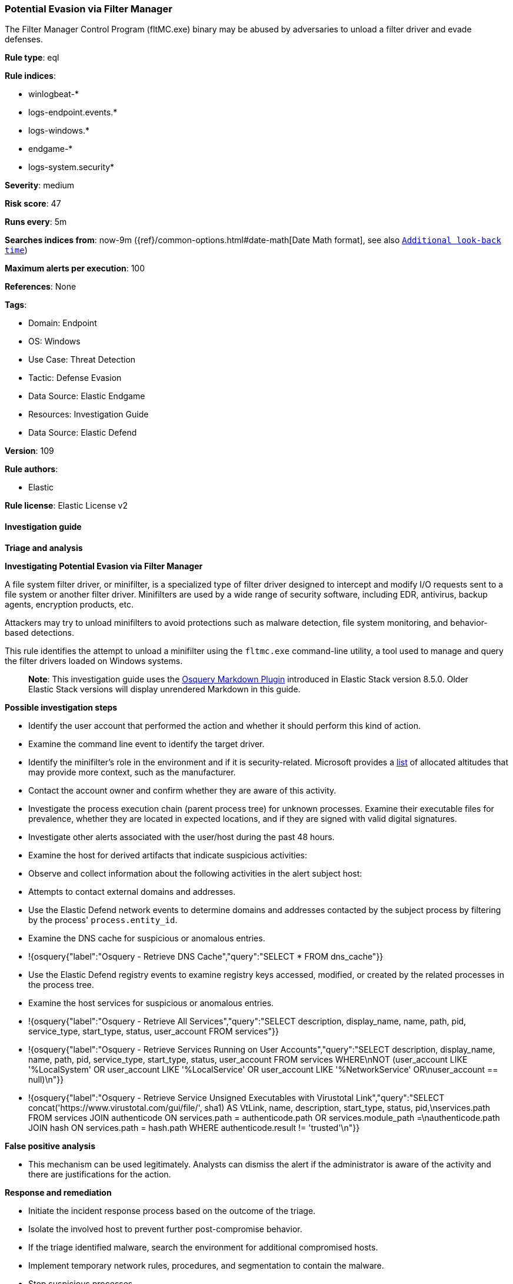 [[prebuilt-rule-8-13-2-potential-evasion-via-filter-manager]]
=== Potential Evasion via Filter Manager

The Filter Manager Control Program (fltMC.exe) binary may be abused by adversaries to unload a filter driver and evade defenses.

*Rule type*: eql

*Rule indices*: 

* winlogbeat-*
* logs-endpoint.events.*
* logs-windows.*
* endgame-*
* logs-system.security*

*Severity*: medium

*Risk score*: 47

*Runs every*: 5m

*Searches indices from*: now-9m ({ref}/common-options.html#date-math[Date Math format], see also <<rule-schedule, `Additional look-back time`>>)

*Maximum alerts per execution*: 100

*References*: None

*Tags*: 

* Domain: Endpoint
* OS: Windows
* Use Case: Threat Detection
* Tactic: Defense Evasion
* Data Source: Elastic Endgame
* Resources: Investigation Guide
* Data Source: Elastic Defend

*Version*: 109

*Rule authors*: 

* Elastic

*Rule license*: Elastic License v2


==== Investigation guide



*Triage and analysis*



*Investigating Potential Evasion via Filter Manager*


A file system filter driver, or minifilter, is a specialized type of filter driver designed to intercept and modify I/O requests sent to a file system or another filter driver. Minifilters are used by a wide range of security software, including EDR, antivirus, backup agents, encryption products, etc.

Attackers may try to unload minifilters to avoid protections such as malware detection, file system monitoring, and behavior-based detections.

This rule identifies the attempt to unload a minifilter using the `fltmc.exe` command-line utility, a tool used to manage and query the filter drivers loaded on Windows systems.

> **Note**:
> This investigation guide uses the https://www.elastic.co/guide/en/security/master/invest-guide-run-osquery.html[Osquery Markdown Plugin] introduced in Elastic Stack version 8.5.0. Older Elastic Stack versions will display unrendered Markdown in this guide.


*Possible investigation steps*


- Identify the user account that performed the action and whether it should perform this kind of action.
- Examine the command line event to identify the target driver.
  - Identify the minifilter's role in the environment and if it is security-related. Microsoft provides a https://learn.microsoft.com/en-us/windows-hardware/drivers/ifs/allocated-altitudes[list] of allocated altitudes that may provide more context, such as the manufacturer.
- Contact the account owner and confirm whether they are aware of this activity.
- Investigate the process execution chain (parent process tree) for unknown processes. Examine their executable files for prevalence, whether they are located in expected locations, and if they are signed with valid digital signatures.
- Investigate other alerts associated with the user/host during the past 48 hours.
- Examine the host for derived artifacts that indicate suspicious activities:
  - Observe and collect information about the following activities in the alert subject host:
    - Attempts to contact external domains and addresses.
      - Use the Elastic Defend network events to determine domains and addresses contacted by the subject process by filtering by the process' `process.entity_id`.
      - Examine the DNS cache for suspicious or anomalous entries.
        - !{osquery{"label":"Osquery - Retrieve DNS Cache","query":"SELECT * FROM dns_cache"}}
    - Use the Elastic Defend registry events to examine registry keys accessed, modified, or created by the related processes in the process tree.
    - Examine the host services for suspicious or anomalous entries.
      - !{osquery{"label":"Osquery - Retrieve All Services","query":"SELECT description, display_name, name, path, pid, service_type, start_type, status, user_account FROM services"}}
      - !{osquery{"label":"Osquery - Retrieve Services Running on User Accounts","query":"SELECT description, display_name, name, path, pid, service_type, start_type, status, user_account FROM services WHERE\nNOT (user_account LIKE '%LocalSystem' OR user_account LIKE '%LocalService' OR user_account LIKE '%NetworkService' OR\nuser_account == null)\n"}}
      - !{osquery{"label":"Osquery - Retrieve Service Unsigned Executables with Virustotal Link","query":"SELECT concat('https://www.virustotal.com/gui/file/', sha1) AS VtLink, name, description, start_type, status, pid,\nservices.path FROM services JOIN authenticode ON services.path = authenticode.path OR services.module_path =\nauthenticode.path JOIN hash ON services.path = hash.path WHERE authenticode.result != 'trusted'\n"}}


*False positive analysis*


- This mechanism can be used legitimately. Analysts can dismiss the alert if the administrator is aware of the activity and there are justifications for the action.


*Response and remediation*


- Initiate the incident response process based on the outcome of the triage.
- Isolate the involved host to prevent further post-compromise behavior.
- If the triage identified malware, search the environment for additional compromised hosts.
  - Implement temporary network rules, procedures, and segmentation to contain the malware.
  - Stop suspicious processes.
  - Immediately block the identified indicators of compromise (IoCs).
  - Inspect the affected systems for additional malware backdoors like reverse shells, reverse proxies, or droppers that attackers could use to reinfect the system.
- Remove and block malicious artifacts identified during triage.
- Run a full antimalware scan. This may reveal additional artifacts left in the system, persistence mechanisms, and malware components.
- Investigate credential exposure on systems compromised or used by the attacker to ensure all compromised accounts are identified. Reset passwords for these accounts and other potentially compromised credentials, such as email, business systems, and web services.
- Determine the initial vector abused by the attacker and take action to prevent reinfection through the same vector.
- Using the incident response data, update logging and audit policies to improve the mean time to detect (MTTD) and the mean time to respond (MTTR).


==== Rule query


[source, js]
----------------------------------
process where host.os.type == "windows" and event.type == "start" and
  process.name : "fltMC.exe" and process.args : "unload" and
  not
  (
    (
      process.executable : "?:\\Program Files (x86)\\ManageEngine\\UEMS_Agent\\bin\\DCFAService64.exe" and
      process.args : ("DFMFilter", "DRMFilter")
    ) or
    (
      process.executable : "?:\\Windows\\SysWOW64\\msiexec.exe" and
      process.args : ("BrFilter_*", "BrCow_*") and
      user.id : "S-1-5-18"
    )
  )

----------------------------------

*Framework*: MITRE ATT&CK^TM^

* Tactic:
** Name: Defense Evasion
** ID: TA0005
** Reference URL: https://attack.mitre.org/tactics/TA0005/
* Technique:
** Name: Impair Defenses
** ID: T1562
** Reference URL: https://attack.mitre.org/techniques/T1562/
* Sub-technique:
** Name: Disable or Modify Tools
** ID: T1562.001
** Reference URL: https://attack.mitre.org/techniques/T1562/001/

